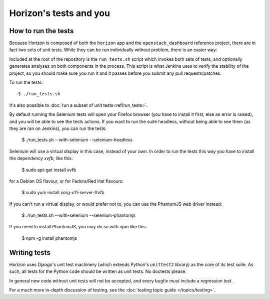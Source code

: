 =======================
Horizon's tests and you
=======================

How to run the tests
====================

Because Horizon is composed of both the ``horizon`` app and the
``openstack_dashboard`` reference project, there are in fact two sets of unit
tests. While they can be run individually without problem, there is an easier
way:

Included at the root of the repository is the ``run_tests.sh`` script
which invokes both sets of tests, and  optionally generates analyses on both
components in the process. This script is what Jenkins uses to verify the
stability of the project, so you should make sure you run it and it passes
before you submit any pull requests/patches.

To run the tests::

    $ ./run_tests.sh

It's also possible to :doc:`run a subset of unit tests<ref/run_tests>`.

.. seealso::

    :doc:`ref/run_tests`
        Full reference for the ``run_tests.sh`` script.


By default running the Selenium tests will open your Firefox browser (you have
to install it first, else an error is raised), and you will be able to see the
tests actions.
If you want to run the suite headless, without being able to see them (as they
are ran on Jenkins), you can run the tests:

    $ ./run_tests.sh --with-selenium --selenium-headless

Selenium will use a virtual display in this case, instead of your own. In order
to run the tests this way you have to install the dependency `xvfb`, like this:

    $ sudo apt-get install xvfb

for a Debian OS flavour, or for Fedora/Red Hat flavours:

    $ sudo yum install xorg-x11-server-Xvfb

If you can't run a virtual display, or would prefer not to, you can use the
PhantomJS web driver instead:

    $ ./run_tests.sh --with-selenium --selenium-phantomjs

If you need to install PhantomJS, you may do so with `npm` like this:

    $ npm -g install phantomjs


Writing tests
=============

Horizon uses Django's unit test machinery (which extends Python's ``unittest2``
library) as the core of its test suite. As such, all tests for the Python code
should be written as unit tests. No doctests please.

In general new code without unit tests will not be accepted, and every bugfix
*must* include a regression test.

For a much more in-depth discussion of testing, see the :doc:`testing topic
guide </topics/testing>`.
